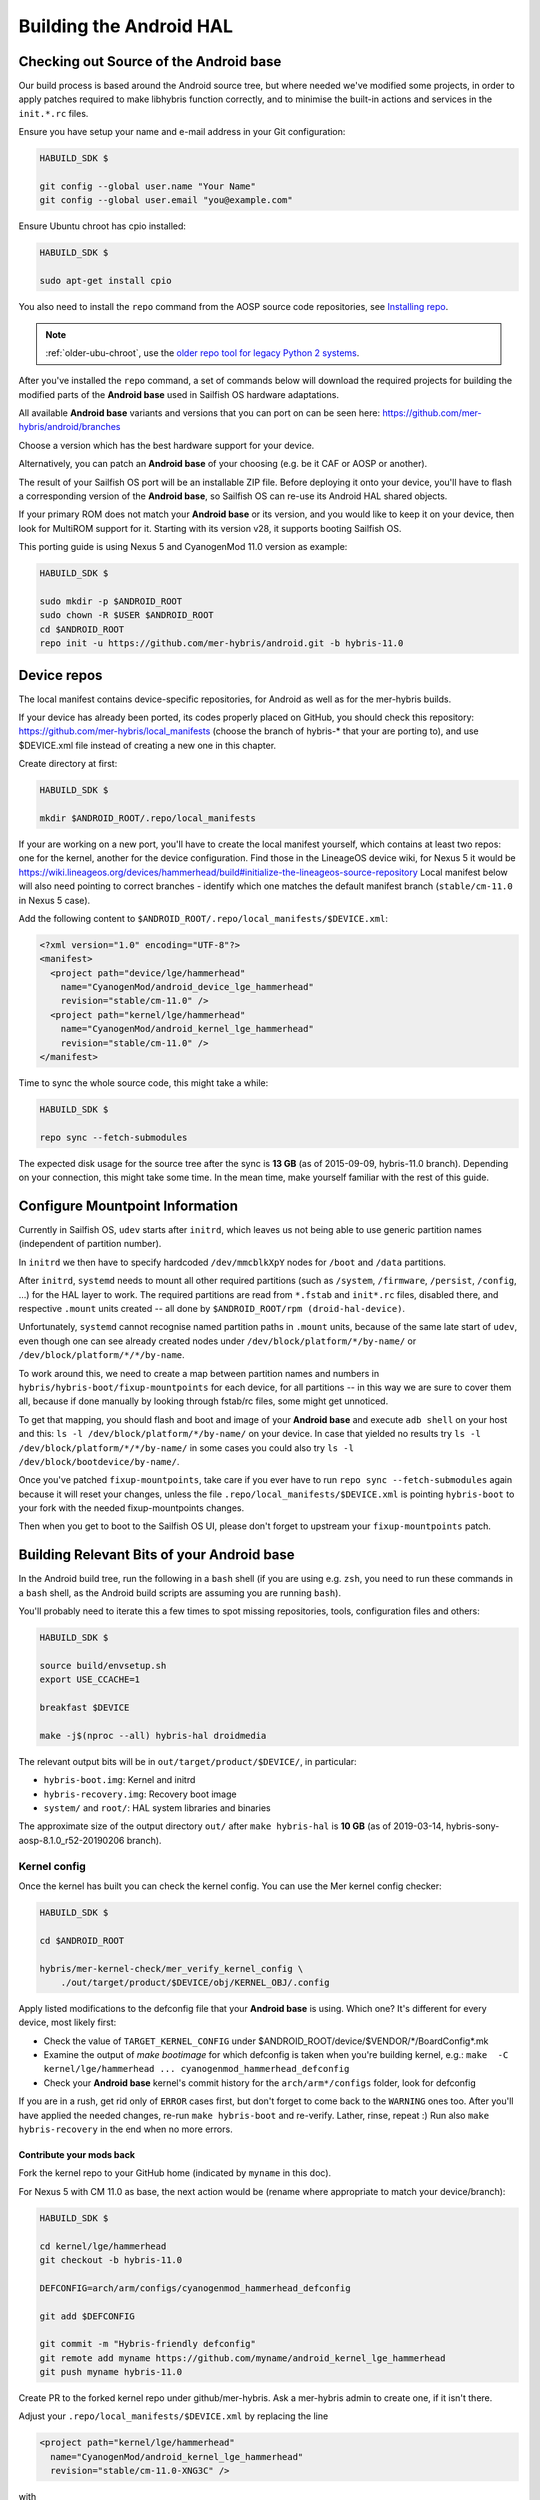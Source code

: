 Building the Android HAL
========================

.. _checkout-cm-source:

Checking out Source of the Android base
---------------------------------------

Our build process is based around the Android source
tree, but where needed we've modified some projects, in order to apply
patches required to make libhybris function correctly, and
to minimise the built-in actions and services in the ``init.*.rc`` files.

Ensure you have setup your name and e-mail address in your Git configuration:

.. code-block:: console

  HABUILD_SDK $

  git config --global user.name "Your Name"
  git config --global user.email "you@example.com"

Ensure Ubuntu chroot has cpio installed:

.. code-block:: console

  HABUILD_SDK $

  sudo apt-get install cpio

You also need to install the ``repo`` command from the AOSP source
code repositories, see `Installing repo`_.

.. _Installing repo: https://source.android.com/setup/develop#installing-repo

.. note:: :ref:`older-ubu-chroot`, use the `older repo tool for legacy Python 2
          systems`_.

.. _older repo tool for legacy Python 2 systems: https://source.android.com/setup/develop#old-repo-python2

After you've installed the ``repo`` command, a set of commands below will download
the required projects for building the modified parts of the **Android base**
used in Sailfish OS hardware adaptations.

All available **Android base** variants and versions that you can port on can be
seen here: https://github.com/mer-hybris/android/branches

Choose a version which has the best hardware support for your device.

Alternatively, you can patch an **Android base** of your choosing (e.g. be it
CAF or AOSP or another).

The result of your Sailfish OS port will be an installable ZIP file. Before
deploying it onto your device, you'll have to flash a corresponding version of
the **Android base**, so Sailfish OS can re-use its Android HAL shared objects.

If your primary ROM does not match your **Android base** or its version, and you
would like to keep it on your device, then look for MultiROM support for it.
Starting with its version v28, it supports booting Sailfish OS.

This porting guide is using Nexus 5 and CyanogenMod 11.0 version as example:

.. code-block:: console

  HABUILD_SDK $

  sudo mkdir -p $ANDROID_ROOT
  sudo chown -R $USER $ANDROID_ROOT
  cd $ANDROID_ROOT
  repo init -u https://github.com/mer-hybris/android.git -b hybris-11.0

Device repos
------------

The local manifest contains device-specific repositories, for Android as well as
for the mer-hybris builds.

If your device has already been ported, its codes properly placed on GitHub,
you should check this repository: https://github.com/mer-hybris/local_manifests (choose
the branch of hybris-* that your are porting to), and use $DEVICE.xml file
instead of creating a new one in this chapter.

Create directory at first:

.. code-block:: console

  HABUILD_SDK $

  mkdir $ANDROID_ROOT/.repo/local_manifests

If your are working on a new port, you'll have to create the local
manifest yourself, which contains at least two repos: one for the kernel, another
for the device configuration. Find those in the LineageOS device wiki, for Nexus 5
it would be
https://wiki.lineageos.org/devices/hammerhead/build#initialize-the-lineageos-source-repository
Local manifest below will also need pointing to correct branches - identify which
one matches the default manifest branch (``stable/cm-11.0`` in Nexus 5 case).

Add the following content to ``$ANDROID_ROOT/.repo/local_manifests/$DEVICE.xml``:

.. code-block:: console

  <?xml version="1.0" encoding="UTF-8"?>
  <manifest>
    <project path="device/lge/hammerhead"
      name="CyanogenMod/android_device_lge_hammerhead"
      revision="stable/cm-11.0" />
    <project path="kernel/lge/hammerhead"
      name="CyanogenMod/android_kernel_lge_hammerhead"
      revision="stable/cm-11.0" />
  </manifest>

Time to sync the whole source code, this might take a while:

.. code-block:: console

  HABUILD_SDK $

  repo sync --fetch-submodules

The expected disk usage for the source tree after the sync is **13 GB** (as of
2015-09-09, hybris-11.0 branch). Depending on your connection, this might take
some time. In the mean time, make yourself familiar with the rest of this guide.

Configure Mountpoint Information
--------------------------------

Currently in Sailfish OS, ``udev`` starts after ``initrd``, which leaves us not
being able to use generic partition names (independent of partition number).

In ``initrd`` we then have to specify hardcoded ``/dev/mmcblkXpY`` nodes for
``/boot`` and ``/data`` partitions.

After ``initrd``, ``systemd`` needs to mount all other required partitions (such
as ``/system``, ``/firmware``, ``/persist``, ``/config``, ...) for the HAL layer
to work. The required partitions are read from ``*.fstab`` and ``init*.rc``
files, disabled there, and respective ``.mount`` units created -- all done by
``$ANDROID_ROOT/rpm (droid-hal-device)``.

Unfortunately, ``systemd`` cannot recognise named partition paths in ``.mount``
units, because of the same late start of ``udev``, even though one can see
already created nodes under ``/dev/block/platform/*/by-name/`` or
``/dev/block/platform/*/*/by-name``.

To work around this, we need to create a map between partition names and numbers
in ``hybris/hybris-boot/fixup-mountpoints`` for each device, for all partitions
-- in this way we are sure to cover them all, because if done manually by
looking through fstab/rc files, some might get unnoticed.

To get that mapping, you should flash and boot and image of your **Android base**
and execute ``adb shell`` on your
host and this: ``ls -l /dev/block/platform/*/by-name/`` on your device. In case
that yielded no results try ``ls -l /dev/block/platform/*/*/by-name/`` in some
cases you could also try ``ls -l /dev/block/bootdevice/by-name/``.

Once you've patched ``fixup-mountpoints``, take care if you ever have to run
``repo sync --fetch-submodules`` again because it will reset your changes,
unless the file ``.repo/local_manifests/$DEVICE.xml`` is pointing
``hybris-boot`` to your fork with the needed fixup-mountpoints changes.

Then when you get to boot to the Sailfish OS UI, please don't forget to upstream
your ``fixup-mountpoints`` patch.

.. _build-cm-bits:

Building Relevant Bits of your Android base
-------------------------------------------

In the Android build tree, run the following in a ``bash`` shell (if you
are using e.g. ``zsh``, you need to run these commands in a ``bash`` shell,
as the Android build scripts are assuming you are running ``bash``).

You'll probably need to iterate this a few times to spot missing repositories,
tools, configuration files and others:

.. code-block:: console

  HABUILD_SDK $

  source build/envsetup.sh
  export USE_CCACHE=1

  breakfast $DEVICE

  make -j$(nproc --all) hybris-hal droidmedia

The relevant output bits will be in ``out/target/product/$DEVICE/``, in
particular:

* ``hybris-boot.img``: Kernel and initrd
* ``hybris-recovery.img``: Recovery boot image
* ``system/`` and ``root/``: HAL system libraries and binaries

The approximate size of the output directory ``out/`` after  ``make hybris-hal``
is **10 GB** (as of 2019-03-14, hybris-sony-aosp-8.1.0_r52-20190206 branch).

.. _kernel-config:

Kernel config
`````````````

Once the kernel has built you can check the kernel config. You can use the Mer
kernel config checker:

.. code-block:: console

  HABUILD_SDK $

  cd $ANDROID_ROOT

  hybris/mer-kernel-check/mer_verify_kernel_config \
      ./out/target/product/$DEVICE/obj/KERNEL_OBJ/.config

Apply listed modifications to the defconfig file that your **Android base** is
using. Which one? It's different for every device, most likely first:

* Check the value of ``TARGET_KERNEL_CONFIG`` under
  $ANDROID_ROOT/device/$VENDOR/\*/BoardConfig\*.mk

* Examine the output of `make bootimage` for which defconfig is taken when
  you're building kernel, e.g.:
  ``make  -C kernel/lge/hammerhead ... cyanogenmod_hammerhead_defconfig``

* Check your **Android base** kernel's commit history for the
  ``arch/arm*/configs`` folder, look for defconfig

If you are in a rush, get rid only of ``ERROR`` cases first, but don't forget to
come back to the ``WARNING`` ones too.
After you'll have applied the needed changes, re-run ``make hybris-boot`` and
re-verify. Lather, rinse, repeat :) Run also ``make hybris-recovery`` in the end
when no more errors.

Contribute your mods back
'''''''''''''''''''''''''

Fork the kernel repo to your GitHub home (indicated by ``myname`` in this doc).

For Nexus 5 with CM 11.0 as base, the next action would be (rename where
appropriate to match your device/branch):

.. code-block:: console

  HABUILD_SDK $

  cd kernel/lge/hammerhead
  git checkout -b hybris-11.0

  DEFCONFIG=arch/arm/configs/cyanogenmod_hammerhead_defconfig

  git add $DEFCONFIG

  git commit -m "Hybris-friendly defconfig"
  git remote add myname https://github.com/myname/android_kernel_lge_hammerhead
  git push myname hybris-11.0

Create PR to the forked kernel repo under github/mer-hybris. Ask a mer-hybris
admin to create one, if it isn't there.

Adjust your ``.repo/local_manifests/$DEVICE.xml`` by replacing the line

.. code-block:: console

  <project path="kernel/lge/hammerhead"
    name="CyanogenMod/android_kernel_lge_hammerhead"
    revision="stable/cm-11.0-XNG3C" />

with

.. code-block:: console

  <project path="kernel/lge/hammerhead"
    name="myname/android_kernel_lge_hammerhead"
    revision="hybris-11.0" />

.. _common-pitfalls:

Common Pitfalls
---------------

* If ``repo sync --fetch-submodules`` fails with a message like *fatal: duplicate path
  device/samsung/smdk4412-common in /home/nemo/android/.repo/manifest.xml*,
  remove the local manifest with ``rm .repo/local_manifests/roomservice.xml``
* If you notice ``git clone`` commands starting to write out *"Forbidden ..."* on
  github repos, you might have hit API rate limit. To solve this, put your github
  credentials into ``~/.netrc``. More info can be found following this link:
  `Perm.auth. with Git repositories`_
* *error: Cannot fetch ... (GitError: --force-sync not enabled; cannot overwrite
  a local work tree.*, usually happens if ``repo sync --fetch-submodules`` gets
  interrupted. It is a bug of the repo tool. Ensure all your changes have been
  safely stowed (check with ``repo status``), and then workaround by:

.. code-block:: console

  HABUILD_SDK $

  repo sync --force-sync

  repo sync --fetch-submodules

* In some cases (with parallel builds), the build can fail, in this case, use
  ``make -j1 ...`` to retry with a non-parallel build and see the error
  message without output from parallel jobs. The build usually ends with
  the following output:

.. _Perm.auth. with Git repositories: https://confluence.atlassian.com/display/STASH/Permanently+authenticating+with+Git+repositories#PermanentlyauthenticatingwithGitrepositories-Usingthe.netrcfile

.. code-block:: console

  HABUILD_SDK $

  ...
  Install: .../out/target/product/$DEVICE/hybris-recovery.img
  ...
  Install: .../out/target/product/$DEVICE/hybris-boot.img

